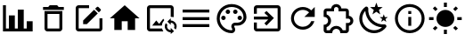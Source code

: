 SplineFontDB: 3.2
FontName: Untitled1
FullName: Untitled1
FamilyName: Untitled1
Weight: Regular
Copyright: Copyright (c) 2024, zhangyuanyang
UComments: "2024-5-17: Created with FontForge (http://fontforge.org)"
Version: 001.000
ItalicAngle: 0
UnderlinePosition: -100
UnderlineWidth: 50
Ascent: 800
Descent: 200
InvalidEm: 0
LayerCount: 2
Layer: 0 0 "Back" 1
Layer: 1 0 "Fore" 0
XUID: [1021 882 -1147451374 15304]
OS2Version: 0
OS2_WeightWidthSlopeOnly: 0
OS2_UseTypoMetrics: 1
CreationTime: 1715920506
ModificationTime: 1719649215
OS2TypoAscent: 0
OS2TypoAOffset: 1
OS2TypoDescent: 0
OS2TypoDOffset: 1
OS2TypoLinegap: 0
OS2WinAscent: 0
OS2WinAOffset: 1
OS2WinDescent: 0
OS2WinDOffset: 1
HheadAscent: 0
HheadAOffset: 1
HheadDescent: 0
HheadDOffset: 1
OS2Vendor: 'PfEd'
DEI: 91125
Encoding: ISO8859-1
UnicodeInterp: none
NameList: AGL For New Fonts
DisplaySize: -48
AntiAlias: 1
FitToEm: 0
WinInfo: 0 34 14
BeginChars: 256 13

StartChar: C
Encoding: 67 67 0
Width: 1000
Flags: H
LayerCount: 2
Fore
SplineSet
916.666992188 -75 m 1
 83.3330078125 -75 l 1
 83.3330078125 675 l 1
 166.666992188 675 l 1
 166.666992188 8.3330078125 l 1
 250 8.3330078125 l 1
 250 383.333007812 l 1
 416.666992188 383.333007812 l 1
 416.666992188 8.3330078125 l 1
 500 8.3330078125 l 1
 500 550 l 1
 666.666992188 550 l 1
 666.666992188 8.3330078125 l 1
 750 8.3330078125 l 1
 750 216.666992188 l 1
 916.666992188 216.666992188 l 1
 916.666992188 -75 l 1
EndSplineSet
EndChar

StartChar: P
Encoding: 80 80 1
Width: 1000
Flags: H
LayerCount: 2
Fore
SplineSet
500 -116.666992188 m 0
 270.03515625 -116.666992188 83.3330078125 70.03515625 83.3330078125 300 c 0
 83.3330078125 529.96484375 270.03515625 716.666992188 500 716.666992188 c 0
 729.166992188 716.666992188 916.666992188 550 916.666992188 341.666992188 c 0
 916.666992188 203.6875 804.645507812 91.6669921875 666.666992188 91.6669921875 c 2
 591.666992188 91.6669921875 l 2
 579.166992188 91.6669921875 570.833007812 83.3330078125 570.833007812 70.8330078125 c 0
 570.833007812 66.6669921875 575 62.5 575 58.3330078125 c 0
 591.666992188 37.5 600 12.5 600 -12.5 c 0
 604.166992188 -70.8330078125 558.333007812 -116.666992188 500 -116.666992188 c 0
500 633.333007812 m 0
 316.028320312 633.333007812 166.666992188 483.971679688 166.666992188 300 c 0
 166.666992188 116.028320312 316.028320312 -33.3330078125 500 -33.3330078125 c 0
 512.5 -33.3330078125 520.833007812 -25 520.833007812 -12.5 c 0
 520.833007812 -4.1669921875 516.666992188 0 516.666992188 4.1669921875 c 0
 500 25 491.666992188 45.8330078125 491.666992188 70.8330078125 c 0
 491.666992188 129.166992188 537.5 175 595.833007812 175 c 2
 666.666992188 175 l 2
 758.65234375 175 833.333007812 249.680664062 833.333007812 341.666992188 c 0
 833.333007812 504.166992188 683.333007812 633.333007812 500 633.333007812 c 0
270.833007812 383.333007812 m 0
 304.166992188 383.333007812 333.333007812 354.166992188 333.333007812 320.833007812 c 0
 333.333007812 287.5 304.166992188 258.333007812 270.833007812 258.333007812 c 0
 237.5 258.333007812 208.333007812 287.5 208.333007812 320.833007812 c 0
 208.333007812 354.166992188 237.5 383.333007812 270.833007812 383.333007812 c 0
395.833007812 550 m 0
 429.166992188 550 458.333007812 520.833007812 458.333007812 487.5 c 0
 458.333007812 454.166992188 429.166992188 425 395.833007812 425 c 0
 362.5 425 333.333007812 454.166992188 333.333007812 487.5 c 0
 333.333007812 520.833007812 362.5 550 395.833007812 550 c 0
604.166992188 550 m 0
 637.5 550 666.666992188 520.833007812 666.666992188 487.5 c 0
 666.666992188 454.166992188 637.5 425 604.166992188 425 c 0
 570.833007812 425 541.666992188 454.166992188 541.666992188 487.5 c 0
 541.666992188 520.833007812 570.833007812 550 604.166992188 550 c 0
729.166992188 383.333007812 m 0
 762.5 383.333007812 791.666992188 354.166992188 791.666992188 320.833007812 c 0
 791.666992188 287.5 762.5 258.333007812 729.166992188 258.333007812 c 0
 695.833007812 258.333007812 666.666992188 287.5 666.666992188 320.833007812 c 0
 666.666992188 354.166992188 695.833007812 383.333007812 729.166992188 383.333007812 c 0
EndSplineSet
EndChar

StartChar: E
Encoding: 69 69 2
Width: 1000
Flags: H
LayerCount: 2
Fore
SplineSet
208.333007812 675 m 2
 500 675 l 1
 500 591.666992188 l 1
 208.333007812 591.666992188 l 1
 208.333007812 8.3330078125 l 1
 791.666992188 8.3330078125 l 1
 791.666992188 300 l 1
 875 300 l 1
 875 8.3330078125 l 2
 875 -37.6591796875 837.659179688 -75 791.666992188 -75 c 2
 208.333007812 -75 l 2
 162.340820312 -75 125 -37.6591796875 125 8.3330078125 c 2
 125 591.666992188 l 2
 125 637.916992188 162.083007812 675 208.333007812 675 c 2
740.833007812 633.333007812 m 0
 747.916992188 633.333007812 755 630.416992188 760.416992188 625 c 2
 825 560.416992188 l 2
 835.833007812 550 835.833007812 531.666992188 825 520.833007812 c 2
 774.166992188 470.416992188 l 1
 670 574.583007812 l 1
 720.833007812 625 l 2
 726.25 630.416992188 733.75 633.333007812 740.833007812 633.333007812 c 0
640.416992188 545 m 1
 744.583007812 440.833007812 l 1
 437.5 133.333007812 l 1
 333.333007812 133.333007812 l 1
 333.333007812 237.5 l 1
 640.416992188 545 l 1
EndSplineSet
EndChar

StartChar: D
Encoding: 68 68 3
Width: 1000
Flags: H
LayerCount: 2
Fore
SplineSet
250 8.3330078125 m 2
 250 508.333007812 l 1
 750 508.333007812 l 1
 750 8.3330078125 l 2
 750 -37.6591796875 712.659179688 -75 666.666992188 -75 c 2
 333.333007812 -75 l 2
 287.340820312 -75 250 -37.6591796875 250 8.3330078125 c 2
333.333007812 425 m 1
 333.333007812 8.3330078125 l 1
 666.666992188 8.3330078125 l 1
 666.666992188 425 l 1
 333.333007812 425 l 1
645.833007812 633.333007812 m 1
 791.666992188 633.333007812 l 1
 791.666992188 550 l 1
 208.333007812 550 l 1
 208.333007812 633.333007812 l 1
 354.166992188 633.333007812 l 1
 395.833007812 675 l 1
 604.166992188 675 l 1
 645.833007812 633.333007812 l 1
EndSplineSet
EndChar

StartChar: H
Encoding: 72 72 4
Width: 1000
Flags: H
LayerCount: 2
Fore
SplineSet
416.666992188 -33.3330078125 m 1
 208.333007812 -33.3330078125 l 1
 208.333007812 300 l 1
 83.3330078125 300 l 1
 500 675 l 1
 916.666992188 300 l 1
 791.666992188 300 l 1
 791.666992188 -33.3330078125 l 1
 583.333007812 -33.3330078125 l 1
 583.333007812 216.666992188 l 1
 416.666992188 216.666992188 l 1
 416.666992188 -33.3330078125 l 1
EndSplineSet
EndChar

StartChar: M
Encoding: 77 77 5
Width: 1000
Flags: H
LayerCount: 2
Fore
SplineSet
125 550 m 1
 875 550 l 1
 875 466.666992188 l 1
 125 466.666992188 l 1
 125 550 l 1
125 341.666992188 m 1
 875 341.666992188 l 1
 875 258.333007812 l 1
 125 258.333007812 l 1
 125 341.666992188 l 1
125 133.333007812 m 1
 875 133.333007812 l 1
 875 50 l 1
 125 50 l 1
 125 133.333007812 l 1
EndSplineSet
EndChar

StartChar: T
Encoding: 84 84 6
Width: 1000
Flags: H
LayerCount: 2
Fore
SplineSet
916.666992188 237.5 m 0
 916.666992188 164.166992188 862.5 103.333007812 791.666992188 93.3330078125 c 2
 791.666992188 -33.3330078125 l 2
 791.666992188 -79.326171875 754.326171875 -116.666992188 708.333007812 -116.666992188 c 2
 550 -116.666992188 l 1
 550 -104.166992188 l 2
 550 -42.076171875 499.590820312 8.3330078125 437.5 8.3330078125 c 0
 375 8.3330078125 325 -42.0830078125 325 -104.166992188 c 2
 325 -116.666992188 l 1
 166.666992188 -116.666992188 l 2
 120.673828125 -116.666992188 83.3330078125 -79.326171875 83.3330078125 -33.3330078125 c 2
 83.3330078125 125 l 1
 95.8330078125 125 l 2
 157.916992188 125 208.333007812 175 208.333007812 237.5 c 0
 208.333007812 300 157.916992188 350 95.8330078125 350 c 2
 83.3330078125 350 l 1
 83.3330078125 508.333007812 l 2
 83.3330078125 554.326171875 120.673828125 591.666992188 166.666992188 591.666992188 c 2
 293.333007812 591.666992188 l 2
 303.333007812 662.5 364.166992188 716.666992188 437.5 716.666992188 c 0
 510.833007812 716.666992188 571.666992188 662.5 581.666992188 591.666992188 c 2
 708.333007812 591.666992188 l 2
 754.326171875 591.666992188 791.666992188 554.326171875 791.666992188 508.333007812 c 2
 791.666992188 381.666992188 l 2
 862.5 371.666992188 916.666992188 310.833007812 916.666992188 237.5 c 0
708.333007812 175 m 1
 770.833007812 175 l 2
 805.328125 175 833.333007812 203.004882812 833.333007812 237.5 c 0
 833.333007812 271.995117188 805.328125 300 770.833007812 300 c 2
 708.333007812 300 l 1
 708.333007812 508.333007812 l 1
 500 508.333007812 l 1
 500 570.833007812 l 2
 500 605.328125 471.995117188 633.333007812 437.5 633.333007812 c 0
 403.004882812 633.333007812 375 605.328125 375 570.833007812 c 2
 375 508.333007812 l 1
 166.666992188 508.333007812 l 1
 166.666992188 420 l 2
 240 391.666992188 291.666992188 320.833007812 291.666992188 237.5 c 0
 291.666992188 154.166992188 239.583007812 83.3330078125 166.666992188 55 c 2
 166.666992188 -33.3330078125 l 1
 255 -33.3330078125 l 2
 283.333007812 39.5830078125 354.166992188 91.6669921875 437.5 91.6669921875 c 0
 520.833007812 91.6669921875 591.666992188 39.5830078125 620 -33.3330078125 c 2
 708.333007812 -33.3330078125 l 1
 708.333007812 175 l 1
EndSplineSet
EndChar

StartChar: R
Encoding: 82 82 7
Width: 1000
Flags: H
LayerCount: 2
Fore
SplineSet
735.416992188 535.416992188 m 2
 833.333007812 633.333007812 l 1
 833.333007812 341.666992188 l 1
 541.666992188 341.666992188 l 1
 675.833007812 475.833007812 l 2
 630.833007812 521.25 569.166992188 550 500 550 c 0
 362.021484375 550 250 437.978515625 250 300 c 0
 250 162.021484375 362.021484375 50 500 50 c 0
 608.75 50 701.25 119.583007812 735.416992188 216.666992188 c 2
 822.083007812 216.666992188 l 1
 785 72.9169921875 655.416992188 -33.3330078125 500 -33.3330078125 c 0
 316.028320312 -33.3330078125 166.666992188 116.028320312 166.666992188 300 c 0
 166.666992188 483.971679688 316.028320312 633.333007812 500 633.333007812 c 0
 592.083007812 633.333007812 675 595.833007812 735.416992188 535.416992188 c 2
EndSplineSet
EndChar

StartChar: Q
Encoding: 81 81 8
Width: 1000
Flags: H
LayerCount: 2
Fore
SplineSet
791.666992188 675 m 2
 837.5 675 875 637.916992188 875 591.666992188 c 2
 875 8.3330078125 l 2
 875 -37.6591796875 837.659179688 -75 791.666992188 -75 c 2
 208.333007812 -75 l 2
 162.340820312 -75 125 -37.6591796875 125 8.3330078125 c 2
 125 175 l 1
 208.333007812 175 l 1
 208.333007812 8.3330078125 l 1
 791.666992188 8.3330078125 l 1
 791.666992188 591.666992188 l 1
 208.333007812 591.666992188 l 1
 208.333007812 425 l 1
 125 425 l 1
 125 591.666992188 l 2
 125 637.916992188 162.083007812 675 208.333007812 675 c 2
 791.666992188 675 l 2
420 150.833007812 m 1
 527.916992188 258.333007812 l 1
 125 258.333007812 l 1
 125 341.666992188 l 1
 527.916992188 341.666992188 l 1
 420 449.583007812 l 1
 479.166992188 508.333007812 l 1
 687.5 300 l 1
 479.166992188 91.6669921875 l 1
 420 150.833007812 l 1
EndSplineSet
EndChar

StartChar: d
Encoding: 100 100 9
Width: 1000
Flags: HW
LayerCount: 2
Fore
SplineSet
739.583007812 629.583007812 m 1
 634.166992188 548.75 l 1
 672.083007812 421.25 l 1
 562.5 496.666992188 l 1
 452.916992188 421.25 l 1
 490.833007812 548.75 l 1
 385.416992188 629.583007812 l 1
 518.333007812 633.333007812 l 1
 562.5 758.333007812 l 1
 606.666992188 633.333007812 l 1
 739.583007812 629.583007812 l 1
885.416992188 341.666992188 m 1
 817.083007812 289.583007812 l 1
 841.666992188 207.083007812 l 1
 770.833007812 255.833007812 l 1
 700 207.083007812 l 1
 724.583007812 289.583007812 l 1
 656.25 341.666992188 l 1
 742.083007812 343.75 l 1
 770.833007812 425 l 1
 799.583007812 343.75 l 1
 885.416992188 341.666992188 l 1
790.416992188 135.416992188 m 0
 825 138.75 862.083007812 89.5830078125 840 58.3330078125 c 0
 826.666992188 39.5830078125 812.5 22.0830078125 795 5.4169921875 c 0
 632.083007812 -158.333007812 368.333007812 -158.333007812 205.833007812 5.4169921875 c 0
 42.9169921875 167.916992188 42.9169921875 432.083007812 205.833007812 594.583007812 c 0
 222.5 611.25 240 626.25 258.75 639.583007812 c 0
 290 661.666992188 339.166992188 624.583007812 335.833007812 590 c 0
 324.583007812 470.833007812 364.583007812 347.083007812 456.25 255.833007812 c 0
 547.5 164.166992188 670.833007812 124.166992188 790.416992188 135.416992188 c 0
722.083007812 51.25 m 1
 604.166992188 57.9169921875 487.5 106.666992188 397.083007812 195.833007812 c 0
 306.666992188 287.083007812 258.333007812 404.166992188 251.666992188 521.666992188 c 1
 134.583007812 390.833007812 139.166992188 190 264.583007812 64.1669921875 c 0
 390.416992188 -61.25 591.25 -65.8330078125 722.083007812 51.25 c 1
EndSplineSet
EndChar

StartChar: l
Encoding: 108 108 10
Width: 1000
Flags: H
LayerCount: 2
Fore
SplineSet
41.6669921875 341.666992188 m 0
 166.666992188 341.666992188 l 1
 166.666992188 258.333007812 l 1
 41.6669921875 258.333007812 l 1
 41.6669921875 258.333007812 42 341 41.6669921875 341.666992188 c 0
222.5 79.5830078125 m 0
 281.666992188 20.4169921875 l 1
 206.666992188 -54.1669921875 l 1
 147.916992188 4.5830078125 l 1
 147.916992188 4.5830078125 223 80 222.5 79.5830078125 c 0
541.666992188 -158.333007812 m 0
 458.333007812 -158.333007812 l 1
 458.333007812 -33.3330078125 l 1
 541.666992188 -33.3330078125 l 1
 541.666992188 -33.3330078125 542 -158 541.666992188 -158.333007812 c 0
718.333007812 20.4169921875 m 0
 793.333007812 -54.1669921875 l 1
 852.083007812 4.5830078125 l 1
 777.5 79.5830078125 l 1
 777.5 79.5830078125 718 20 718.333007812 20.4169921875 c 0
833.333007812 341.666992188 m 0
 958.333007812 341.666992188 l 1
 958.333007812 258.333007812 l 1
 833.333007812 258.333007812 l 1
 833.333007812 258.333007812 834 342 833.333007812 341.666992188 c 0
777.5 516.25 m 0
 718.333007812 575.416992188 l 1
 793.333007812 650 l 1
 852.083007812 591.666992188 l 1
 852.083007812 591.666992188 778 516 777.5 516.25 c 0
541.666992188 633.333007812 m 0
 458.333007812 633.333007812 l 1
 458.333007812 758.333007812 l 1
 541.666992188 758.333007812 l 1
 541.666992188 758.333007812 541 633 541.666992188 633.333007812 c 0
500 550 m 0
 637.916992188 550 750 438.333007812 750 300 c 0
 750 162.083007812 637.916992188 50 500 50 c 0
 362.083007812 50 250 162.083007812 250 300 c 0
 250 437.916992188 362.083007812 550 500 550 c 0
  Spiro
    500 550 o
    626 515.991 o
    715.899 426.185 o
    750 300 o
    715.899 174 o
    626 84.1015 o
    500 50 o
    374 84.1015 o
    284.101 174 o
    250 300 o
    284.101 426 o
    374 515.899 o
    0 0 z
  EndSpiro
281.666992188 575.416992188 m 1
 222.5 516.25 l 1
 147.916992188 591.666992188 l 1
 206.666992188 650 l 1
 281.666992188 575.416992188 l 1
  Spiro
    281.667 575.417 v
    222.5 516.25 v
    147.917 591.667 v
    206.667 650 v
    0 0 z
  EndSpiro
EndSplineSet
EndChar

StartChar: I
Encoding: 73 73 11
Width: 1000
Flags: H
LayerCount: 2
Fore
SplineSet
549.166992188 8.3330078125 m 2
 556.25 -21.6669921875 568.333007812 -49.5830078125 584.583007812 -75 c 1
 208.333007812 -75 l 2
 162.5 -75 125 -37.9169921875 125 8.3330078125 c 2
 125 591.666992188 l 2
 125 637.5 162.5 675 208.333007812 675 c 2
 791.666992188 675 l 2
 837.916992188 675 875 637.5 875 591.666992188 c 2
 875 334.166992188 l 1
 854.166992188 338.75 833.333007812 341.666992188 812.5 341.666992188 c 0
 805.416992188 341.666992188 798.75 341.666992188 791.666992188 340.416992188 c 1
 791.666992188 591.666992188 l 1
 208.333007812 591.666992188 l 1
 208.333007812 8.3330078125 l 1
 549.166992188 8.3330078125 l 2
467.083007812 140.416992188 m 1
 581.666992188 287.916992188 l 1
 610 250.416992188 l 2
 572.083007812 207.5 547.5 152.5 542.916992188 91.6669921875 c 2
 270.833007812 91.6669921875 l 1
 385.416992188 238.75 l 1
 467.083007812 140.416992188 l 1
791.666992188 237.5 m 1
 883.75 237.5 958.333007812 162.916992188 958.333007812 70.8330078125 c 0
 958.333007812 36.6669921875 947.916992188 5 930.416992188 -21.25 c 1
 885 24.1669921875 l 2
 892.083007812 38.3330078125 895.833007812 54.1669921875 895.833007812 70.8330078125 c 0
 895.833007812 128.333007812 849.166992188 175 791.666992188 175 c 1
 791.666992188 112.5 l 1
 697.916992188 206.25 l 1
 791.666992188 300 l 1
 791.666992188 237.5 l 1
791.666992188 -33.3330078125 m 1
 791.666992188 29.1669921875 l 1
 885.416992188 -64.5830078125 l 1
 791.666992188 -158.333007812 l 1
 791.666992188 -95.8330078125 l 1
 699.583007812 -95.8330078125 625 -21.25 625 70.8330078125 c 0
 625 105 635.416992188 136.666992188 652.916992188 162.916992188 c 1
 698.333007812 117.5 l 2
 691.25 103.333007812 687.5 87.5 687.5 70.8330078125 c 0
 687.5 13.3330078125 734.166992188 -33.3330078125 791.666992188 -33.3330078125 c 1
EndSplineSet
EndChar

StartChar: i
Encoding: 105 105 12
Width: 1000
Flags: H
LayerCount: 2
Fore
SplineSet
458.333007812 91.6669921875 m 1
 458.333007812 341.666992188 l 1
 541.666992188 341.666992188 l 1
 541.666992188 91.6669921875 l 1
 458.333007812 91.6669921875 l 1
500 716.666992188 m 0
 730.208007812 716.666992188 916.666992188 530.208007812 916.666992188 300 c 0
 916.666992188 69.7919921875 730.208007812 -116.666992188 500 -116.666992188 c 0
 269.791992188 -116.666992188 83.3330078125 69.7919921875 83.3330078125 300 c 0
 83.3330078125 530.208007812 269.791992188 716.666992188 500 716.666992188 c 0
500 -33.3330078125 m 0
 683.75 -33.3330078125 833.333007812 116.25 833.333007812 300 c 0
 833.333007812 483.75 683.75 633.333007812 500 633.333007812 c 0
 316.25 633.333007812 166.666992188 483.75 166.666992188 300 c 0
 166.666992188 116.25 316.25 -33.3330078125 500 -33.3330078125 c 0
458.333007812 425 m 1
 458.333007812 508.333007812 l 1
 541.666992188 508.333007812 l 1
 541.666992188 425 l 1
 458.333007812 425 l 1
EndSplineSet
EndChar
EndChars
EndSplineFont
